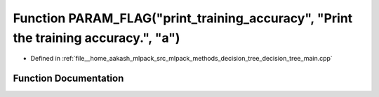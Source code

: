.. _exhale_function_decision__tree__main_8cpp_1a0b036c3afe1f4feba1565895e1448376:

Function PARAM_FLAG("print_training_accuracy", "Print the training accuracy.", "a")
===================================================================================

- Defined in :ref:`file__home_aakash_mlpack_src_mlpack_methods_decision_tree_decision_tree_main.cpp`


Function Documentation
----------------------


.. doxygenfunction:: PARAM_FLAG("print_training_accuracy", "Print the training accuracy.", "a")
